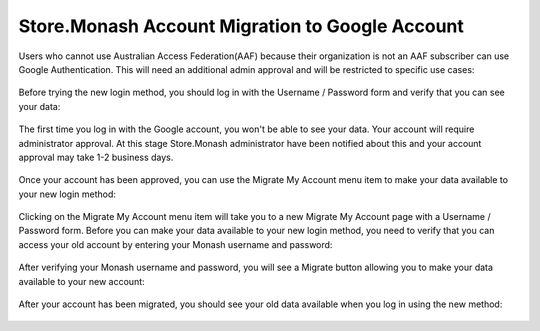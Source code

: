 .. _google-migration-label:

Store.Monash Account Migration to Google Account
================================================

Users who cannot use Australian Access Federation(AAF) because their organization
is not an AAF subscriber can use Google Authentication. This will need an
additional admin approval and will be restricted to specific use cases:

  .. image:: images/login-via-google.png

Before trying the new login method, you should log in with the Username / Password
form and verify that you can see your data:

  .. image:: images/before-migration.png

The first time you log in with the Google account, you won't be able
to see your data. Your account will require administrator approval. At this stage Store.Monash administrator
have been notified about this and your account approval may take 1-2 business days.

  .. image:: images/login-google-approval-message.png

Once your account has been approved, you can use the Migrate My Account
menu item to make your data available to your new login method:

  .. image:: images/migrate-my-account-menu-item-google.png

Clicking on the Migrate My Account menu item will take you to a new Migrate My Account
page with a Username / Password form. Before you can make your data available to
your new login method, you need to verify that you can access your old account by
entering your Monash username and password:

  .. image:: images/verify-old-account.png

After verifying your Monash username and password, you will see a Migrate button
allowing you to make your data available to your new account:

  .. image:: images/migrate-account-google.png

After your account has been migrated, you should see your old data available
when you log in using the new method:

  .. image:: images/account-migrated.png
